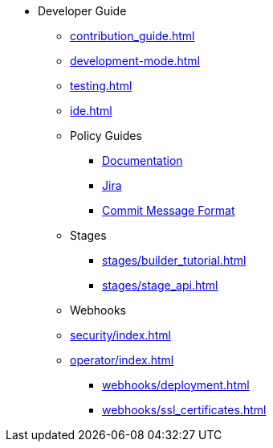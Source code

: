 * Developer Guide
** xref:contribution_guide.adoc[]
** xref:development-mode.adoc[]
** xref:testing.adoc[]
** xref:ide.adoc[]
** Policy Guides
*** xref:policy-guides/documentation.adoc[Documentation]
*** xref:policy-guides/jira.adoc[Jira]
*** xref:policy-guides/commit_message_format.adoc[Commit Message Format]
** Stages
*** xref:stages/builder_tutorial.adoc[]
*** xref:stages/stage_api.adoc[]
** Webhooks
** xref:security/index.adoc[]
** xref:operator/index.adoc[]
*** xref:webhooks/deployment.adoc[]
*** xref:webhooks/ssl_certificates.adoc[]
